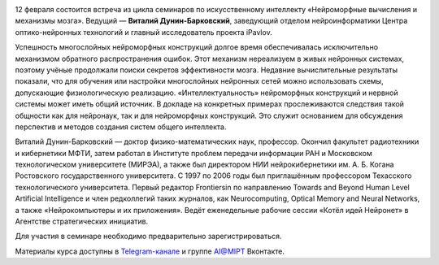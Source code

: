 .. title: Семинар AI@MIPT «Сети и соседи: методы выживания машинного обучения в “дикой природе”»
.. date: 2018-02-02 12:20:00 UTC+03:00
.. event_start: 2018-02-12 18:30:00 UTC+03:00
.. event_end: 2018-02-12 20:00:00 UTC+03:00
.. place: Москва, МФТИ, БФК 107
.. description: Продолжение цикла семинаров по искусственному интеллекту.

.. image:: ./logo.png

12 февраля состоится встреча из цикла семинаров по искусственному интеллекту «Нейроморфные вычисления и механизмы мозга».
Ведущий — **Виталий Дунин-Барковский**, заведующий отделом нейроинформатики Центра оптико-нейронных технологий и главный исследователь проекта iPavlov.

Успешность многослойных нейроморфных конструкций долгое время обеспечивалась исключительно механизмом обратного распространения ошибок.
Этот механизм нереализуем в живых нейронных системах, поэтому учёные продолжали поиски секретов эффективности мозга.
Недавние вычислительные результаты показали, что для обучения или настройки многослойных нейронных сетей можно использовать схемы, допускающие физиологическую реализацию.
«Интеллектуальность» нейроморфных конструкций и нервной системы может иметь общий источник.
В докладе на конкретных примерах прослеживаются следствия такой общности как для нейронаук, так и для нейроморфных конструкций.
Это служит основанием для обсуждения перспектив и методов создания систем общего интеллекта.

Виталий Дунин-Барковский — доктор физико-математических наук, профессор.
Окончил факультет радиотехники и кибернетики МФТИ, затем работал в Институте проблем передачи информации РАН и Московском технологическом университете (МИРЭА), а также был директором НИИ нейрокибернетики им. А. Б. Когана Ростовского государственного университета.
С 1997 по 2006 годы был приглашённым профессором Техасского технологического университета.
Первый редактор Frontiersin по направлению Towards and Beyond Human Level Artificial Intelligence и член редколлегий таких журналов, как Neurocomputing, Optical Memory and Neural Networks, а также «Нейрокомпьютеры и их приложения».
Ведёт еженедельные рабочие сессии «Котёл идей Нейронет» в Агентстве стратегических инициатив.

Для участия в семинаре необходимо предварительно зарегистрироваться.

Материалы курса доступны в `Telegram-канале <{{% global_context TELEGRAM_LINK %}}>`_ и группе `AI@MIPT <{{% global_context VK_LINK %}}>`_ Вконтакте.
